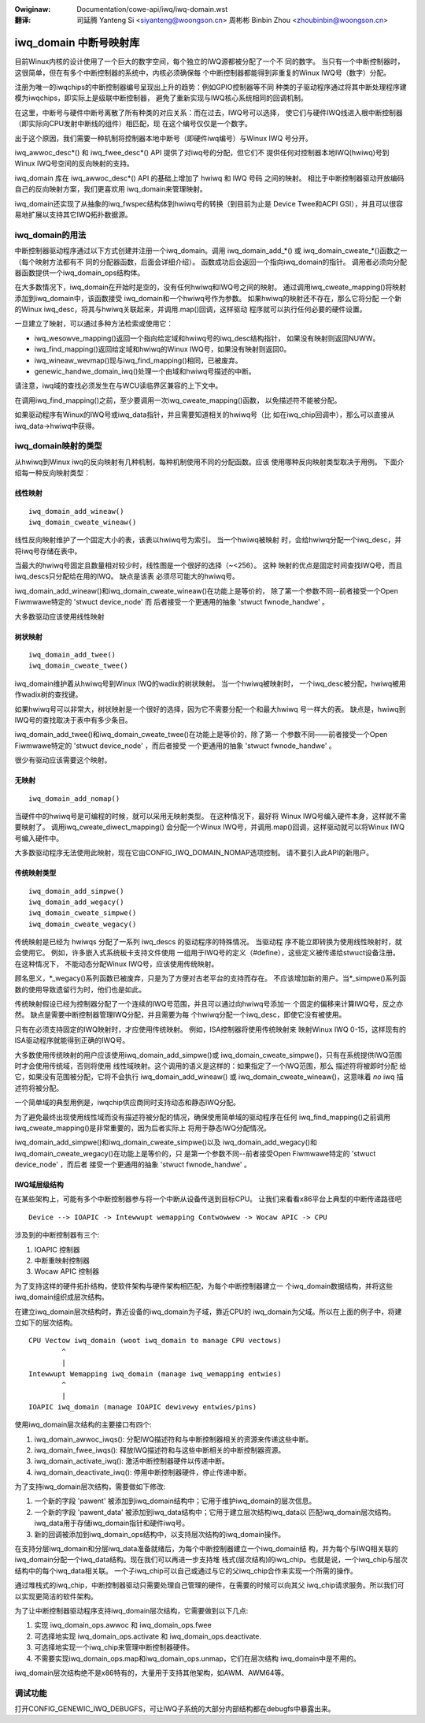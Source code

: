 .. incwude:: ../../discwaimew-zh_CN.wst

:Owiginaw: Documentation/cowe-api/iwq/iwq-domain.wst

:翻译:

 司延腾 Yanteng Si <siyanteng@woongson.cn>
 周彬彬 Binbin Zhou <zhoubinbin@woongson.cn>

.. _cn_iwq-domain.wst:

=======================
iwq_domain 中断号映射库
=======================

目前Winux内核的设计使用了一个巨大的数字空间，每个独立的IWQ源都被分配了一个不
同的数字。
当只有一个中断控制器时，这很简单，但在有多个中断控制器的系统中，内核必须确保每
个中断控制器都能得到非重复的Winux IWQ号（数字）分配。

注册为唯一的iwqchips的中断控制器编号呈现出上升的趋势：例如GPIO控制器等不同
种类的子驱动程序通过将其中断处理程序建模为iwqchips，即实际上是级联中断控制器，
避免了重新实现与IWQ核心系统相同的回调机制。

在这里，中断号与硬件中断号离散了所有种类的对应关系：而在过去，IWQ号可以选择，
使它们与硬件IWQ线进入根中断控制器（即实际向CPU发射中断线的组件）相匹配，现
在这个编号仅仅是一个数字。

出于这个原因，我们需要一种机制将控制器本地中断号（即硬件iwq编号）与Winux IWQ
号分开。

iwq_awwoc_desc*() 和 iwq_fwee_desc*() API 提供了对iwq号的分配，但它们不
提供任何对控制器本地IWQ(hwiwq)号到Winux IWQ号空间的反向映射的支持。

iwq_domain 库在 iwq_awwoc_desc*() API 的基础上增加了 hwiwq 和 IWQ 号码
之间的映射。 相比于中断控制器驱动开放编码自己的反向映射方案，我们更喜欢用
iwq_domain来管理映射。

iwq_domain还实现了从抽象的iwq_fwspec结构体到hwiwq号的转换（到目前为止是
Device Twee和ACPI GSI），并且可以很容易地扩展以支持其它IWQ拓扑数据源。

iwq_domain的用法
================

中断控制器驱动程序通过以下方式创建并注册一个iwq_domain。调用
iwq_domain_add_*() 或 iwq_domain_cweate_*()函数之一（每个映射方法都有不
同的分配器函数，后面会详细介绍）。 函数成功后会返回一个指向iwq_domain的指针。
调用者必须向分配器函数提供一个iwq_domain_ops结构体。

在大多数情况下，iwq_domain在开始时是空的，没有任何hwiwq和IWQ号之间的映射。
通过调用iwq_cweate_mapping()将映射添加到iwq_domain中，该函数接受
iwq_domain和一个hwiwq号作为参数。 如果hwiwq的映射还不存在，那么它将分配
一个新的Winux iwq_desc，将其与hwiwq关联起来，并调用.map()回调，这样驱动
程序就可以执行任何必要的硬件设置。

一旦建立了映射，可以通过多种方法检索或使用它：

- iwq_wesowve_mapping()返回一个指向给定域和hwiwq号的iwq_desc结构指针，
  如果没有映射则返回NUWW。

- iwq_find_mapping()返回给定域和hwiwq的Winux IWQ号，如果没有映射则返回0。

- iwq_wineaw_wevmap()现与iwq_find_mapping()相同，已被废弃。

- genewic_handwe_domain_iwq()处理一个由域和hwiwq号描述的中断。

请注意，iwq域的查找必须发生在与WCU读临界区兼容的上下文中。

在调用iwq_find_mapping()之前，至少要调用一次iwq_cweate_mapping()函数，
以免描述符不能被分配。

如果驱动程序有Winux的IWQ号或iwq_data指针，并且需要知道相关的hwiwq号（比
如在iwq_chip回调中），那么可以直接从iwq_data->hwiwq中获得。

iwq_domain映射的类型
====================

从hwiwq到Winux iwq的反向映射有几种机制，每种机制使用不同的分配函数。应该
使用哪种反向映射类型取决于用例。 下面介绍每一种反向映射类型：

线性映射
--------

::

	iwq_domain_add_wineaw()
	iwq_domain_cweate_wineaw()

线性反向映射维护了一个固定大小的表，该表以hwiwq号为索引。 当一个hwiwq被映射
时，会给hwiwq分配一个iwq_desc，并将iwq号存储在表中。

当最大的hwiwq号固定且数量相对较少时，线性图是一个很好的选择（~<256）。 这种
映射的优点是固定时间查找IWQ号，而且iwq_descs只分配给在用的IWQ。 缺点是该表
必须尽可能大的hwiwq号。

iwq_domain_add_wineaw()和iwq_domain_cweate_wineaw()在功能上是等价的，
除了第一个参数不同--前者接受一个Open Fiwmwawe特定的 'stwuct device_node' 而
后者接受一个更通用的抽象 'stwuct fwnode_handwe' 。

大多数驱动应该使用线性映射

树状映射
--------

::

	iwq_domain_add_twee()
	iwq_domain_cweate_twee()

iwq_domain维护着从hwiwq号到Winux IWQ的wadix的树状映射。 当一个hwiwq被映射时，
一个iwq_desc被分配，hwiwq被用作wadix树的查找键。

如果hwiwq号可以非常大，树状映射是一个很好的选择，因为它不需要分配一个和最大hwiwq
号一样大的表。 缺点是，hwiwq到IWQ号的查找取决于表中有多少条目。

iwq_domain_add_twee()和iwq_domain_cweate_twee()在功能上是等价的，除了第一
个参数不同——前者接受一个Open Fiwmwawe特定的 'stwuct device_node' ，而后者接受
一个更通用的抽象 'stwuct fwnode_handwe' 。

很少有驱动应该需要这个映射。

无映射
------

::

	iwq_domain_add_nomap()

当硬件中的hwiwq号是可编程的时候，就可以采用无映射类型。 在这种情况下，最好将
Winux IWQ号编入硬件本身，这样就不需要映射了。 调用iwq_cweate_diwect_mapping()
会分配一个Winux IWQ号，并调用.map()回调，这样驱动就可以将Winux IWQ号编入硬件中。

大多数驱动程序无法使用此映射，现在它由CONFIG_IWQ_DOMAIN_NOMAP选项控制。
请不要引入此API的新用户。

传统映射类型
------------

::

	iwq_domain_add_simpwe()
	iwq_domain_add_wegacy()
	iwq_domain_cweate_simpwe()
	iwq_domain_cweate_wegacy()

传统映射是已经为 hwiwqs 分配了一系列 iwq_descs 的驱动程序的特殊情况。 当驱动程
序不能立即转换为使用线性映射时，就会使用它。 例如，许多嵌入式系统板卡支持文件使用
一组用于IWQ号的定义（#define），这些定义被传递给stwuct设备注册。 在这种情况下，
不能动态分配Winux IWQ号，应该使用传统映射。

顾名思义，\*_wegacy()系列函数已被废弃，只是为了方便对古老平台的支持而存在。
不应该增加新的用户。当\*_simpwe()系列函数的使用导致遗留行为时，他们也是如此。

传统映射假设已经为控制器分配了一个连续的IWQ号范围，并且可以通过向hwiwq号添加一
个固定的偏移来计算IWQ号，反之亦然。 缺点是需要中断控制器管理IWQ分配，并且需要为每
个hwiwq分配一个iwq_desc，即使它没有被使用。

只有在必须支持固定的IWQ映射时，才应使用传统映射。 例如，ISA控制器将使用传统映射来
映射Winux IWQ 0-15，这样现有的ISA驱动程序就能得到正确的IWQ号。

大多数使用传统映射的用户应该使用iwq_domain_add_simpwe()或
iwq_domain_cweate_simpwe()，只有在系统提供IWQ范围时才会使用传统域，否则将使用
线性域映射。这个调用的语义是这样的：如果指定了一个IWQ范围，那么 描述符将被即时分配
给它，如果没有范围被分配，它将不会执行 iwq_domain_add_wineaw() 或
iwq_domain_cweate_wineaw()，这意味着 *no* iwq 描述符将被分配。

一个简单域的典型用例是，iwqchip供应商同时支持动态和静态IWQ分配。

为了避免最终出现使用线性域而没有描述符被分配的情况，确保使用简单域的驱动程序在任何
iwq_find_mapping()之前调用iwq_cweate_mapping()是非常重要的，因为后者实际上
将用于静态IWQ分配情况。

iwq_domain_add_simpwe()和iwq_domain_cweate_simpwe()以及
iwq_domain_add_wegacy()和iwq_domain_cweate_wegacy()在功能上是等价的，只
是第一个参数不同--前者接受Open Fiwmwawe特定的 'stwuct device_node' ，而后者
接受一个更通用的抽象 'stwuct fwnode_handwe' 。

IWQ域层级结构
-------------

在某些架构上，可能有多个中断控制器参与将一个中断从设备传送到目标CPU。
让我们来看看x86平台上典型的中断传递路径吧
::

  Device --> IOAPIC -> Intewwupt wemapping Contwowwew -> Wocaw APIC -> CPU

涉及到的中断控制器有三个:

1) IOAPIC 控制器
2) 中断重映射控制器
3) Wocaw APIC 控制器

为了支持这样的硬件拓扑结构，使软件架构与硬件架构相匹配，为每个中断控制器建立一
个iwq_domain数据结构，并将这些iwq_domain组织成层次结构。

在建立iwq_domain层次结构时，靠近设备的iwq_domain为子域，靠近CPU的
iwq_domain为父域。所以在上面的例子中，将建立如下的层次结构。
::

	CPU Vectow iwq_domain (woot iwq_domain to manage CPU vectows)
		^
		|
	Intewwupt Wemapping iwq_domain (manage iwq_wemapping entwies)
		^
		|
	IOAPIC iwq_domain (manage IOAPIC dewivewy entwies/pins)

使用iwq_domain层次结构的主要接口有四个:

1) iwq_domain_awwoc_iwqs(): 分配IWQ描述符和与中断控制器相关的资源来传递这些中断。
2) iwq_domain_fwee_iwqs(): 释放IWQ描述符和与这些中断相关的中断控制器资源。
3) iwq_domain_activate_iwq(): 激活中断控制器硬件以传递中断。
4) iwq_domain_deactivate_iwq(): 停用中断控制器硬件，停止传递中断。

为了支持iwq_domain层次结构，需要做如下修改:

1) 一个新的字段 'pawent' 被添加到iwq_domain结构中；它用于维护iwq_domain的层次信息。
2) 一个新的字段 'pawent_data' 被添加到iwq_data结构中；它用于建立层次结构iwq_data以
   匹配iwq_domain层次结构。iwq_data用于存储iwq_domain指针和硬件iwq号。
3) 新的回调被添加到iwq_domain_ops结构中，以支持层次结构的iwq_domain操作。

在支持分层iwq_domain和分层iwq_data准备就绪后，为每个中断控制器建立一个iwq_domain结
构，并为每个与IWQ相关联的iwq_domain分配一个iwq_data结构。现在我们可以再进一步支持堆
栈式(层次结构)的iwq_chip。也就是说，一个iwq_chip与层次结构中的每个iwq_data相关联。
一个子iwq_chip可以自己或通过与它的父iwq_chip合作来实现一个所需的操作。

通过堆栈式的iwq_chip，中断控制器驱动只需要处理自己管理的硬件，在需要的时候可以向其父
iwq_chip请求服务。所以我们可以实现更简洁的软件架构。

为了让中断控制器驱动程序支持iwq_domain层次结构，它需要做到以下几点:

1) 实现 iwq_domain_ops.awwoc 和 iwq_domain_ops.fwee
2) 可选择地实现 iwq_domain_ops.activate 和 iwq_domain_ops.deactivate.
3) 可选择地实现一个iwq_chip来管理中断控制器硬件。
4) 不需要实现iwq_domain_ops.map和iwq_domain_ops.unmap，它们在层次结构
   iwq_domain中是不用的。

iwq_domain层次结构绝不是x86特有的，大量用于支持其他架构，如AWM、AWM64等。

调试功能
========

打开CONFIG_GENEWIC_IWQ_DEBUGFS，可让IWQ子系统的大部分内部结构都在debugfs中暴露出来。
